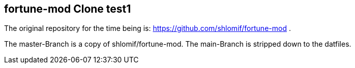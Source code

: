 == fortune-mod Clone test1

The original repository for the time being is:
https://github.com/shlomif/fortune-mod .

The master-Branch is a copy of shlomif/fortune-mod. The main-Branch is
stripped down to the datfiles.

